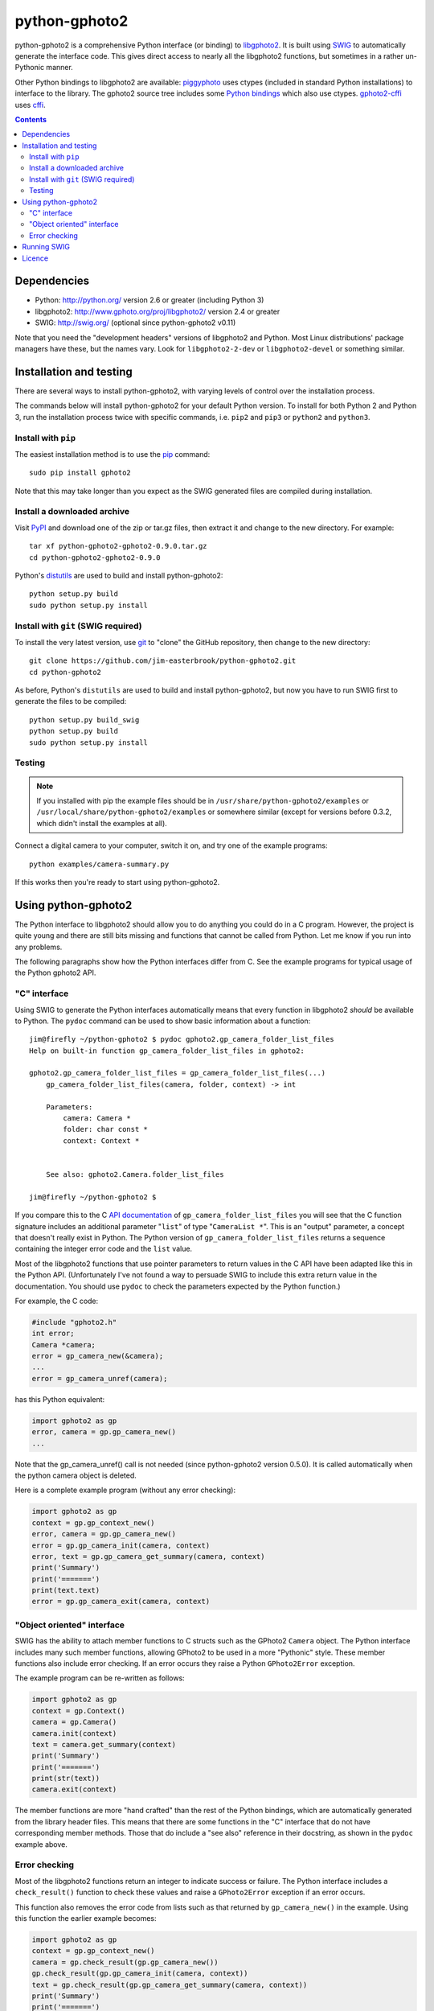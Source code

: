 python-gphoto2
==============

python-gphoto2 is a comprehensive Python interface (or binding) to `libgphoto2 <http://www.gphoto.org/proj/libgphoto2/>`_.
It is built using `SWIG <http://swig.org/>`_ to automatically generate the interface code.
This gives direct access to nearly all the libgphoto2 functions, but sometimes in a rather un-Pythonic manner.

Other Python bindings to libgphoto2 are available:
`piggyphoto <https://github.com/alexdu/piggyphoto>`_ uses ctypes (included in standard Python installations) to interface to the library.
The gphoto2 source tree includes some `Python bindings <http://sourceforge.net/p/gphoto/code/HEAD/tree/trunk/bindings/libgphoto2-python/>`_ which also use ctypes.
`gphoto2-cffi <https://github.com/jbaiter/gphoto2-cffi>`_ uses `cffi <http://cffi.readthedocs.org/>`_.

.. contents::
   :backlinks: top

Dependencies
------------

*   Python: http://python.org/ version 2.6 or greater (including Python 3)
*   libgphoto2: http://www.gphoto.org/proj/libgphoto2/ version 2.4 or greater
*   SWIG: http://swig.org/ (optional since python-gphoto2 v0.11)

Note that you need the "development headers" versions of libgphoto2 and Python.
Most Linux distributions' package managers have these, but the names vary.
Look for ``libgphoto2-2-dev`` or ``libgphoto2-devel`` or something similar.

Installation and testing
------------------------

There are several ways to install python-gphoto2, with varying levels of control over the installation process.

The commands below will install python-gphoto2 for your default Python version.
To install for both Python 2 and Python 3, run the installation process twice with specific commands, i.e. ``pip2`` and ``pip3`` or ``python2`` and ``python3``.

Install with ``pip``
^^^^^^^^^^^^^^^^^^^^

The easiest installation method is to use the `pip <https://pip.pypa.io/>`_ command::

    sudo pip install gphoto2

Note that this may take longer than you expect as the SWIG generated files are compiled during installation.

Install a downloaded archive
^^^^^^^^^^^^^^^^^^^^^^^^^^^^

Visit `PyPI <https://pypi.python.org/pypi/gphoto2>`_ and download one of the zip or tar.gz files, then extract it and change to the new directory.
For example::

    tar xf python-gphoto2-gphoto2-0.9.0.tar.gz
    cd python-gphoto2-gphoto2-0.9.0

Python's `distutils <https://docs.python.org/2/library/distutils.html>`_ are used to build and install python-gphoto2::

    python setup.py build
    sudo python setup.py install

Install with ``git`` (SWIG required)
^^^^^^^^^^^^^^^^^^^^^^^^^^^^^^^^^^^^

To install the very latest version, use `git <http://git-scm.com/>`_ to "clone" the GitHub repository, then change to the new directory::

    git clone https://github.com/jim-easterbrook/python-gphoto2.git
    cd python-gphoto2

As before, Python's ``distutils`` are used to build and install python-gphoto2, but now you have to run SWIG first to generate the files to be compiled::

    python setup.py build_swig
    python setup.py build
    sudo python setup.py install

Testing
^^^^^^^

.. note:: If you installed with pip the example files should be in ``/usr/share/python-gphoto2/examples`` or ``/usr/local/share/python-gphoto2/examples`` or somewhere similar (except for versions before 0.3.2, which didn't install the examples at all).

Connect a digital camera to your computer, switch it on, and try one of the example programs::

    python examples/camera-summary.py

If this works then you're ready to start using python-gphoto2.

Using python-gphoto2
--------------------

The Python interface to libgphoto2 should allow you to do anything you could do in a C program.
However, the project is quite young and there are still bits missing and functions that cannot be called from Python.
Let me know if you run into any problems.

The following paragraphs show how the Python interfaces differ from C.
See the example programs for typical usage of the Python gphoto2 API.

"C" interface
^^^^^^^^^^^^^

Using SWIG to generate the Python interfaces automatically means that every function in libgphoto2 *should* be available to Python.
The ``pydoc`` command can be used to show basic information about a function::

   jim@firefly ~/python-gphoto2 $ pydoc gphoto2.gp_camera_folder_list_files
   Help on built-in function gp_camera_folder_list_files in gphoto2:

   gphoto2.gp_camera_folder_list_files = gp_camera_folder_list_files(...)
       gp_camera_folder_list_files(camera, folder, context) -> int

       Parameters:
           camera: Camera *
           folder: char const *
           context: Context *


       See also: gphoto2.Camera.folder_list_files

   jim@firefly ~/python-gphoto2 $ 

If you compare this to the C `API documentation <http://www.gphoto.org/doc/api/>`_ of ``gp_camera_folder_list_files`` you will see that the C function signature includes an additional parameter "``list``" of type "``CameraList *``".
This is an "output" parameter, a concept that doesn't really exist in Python.
The Python version of ``gp_camera_folder_list_files`` returns a sequence containing the integer error code and the ``list`` value.

Most of the libgphoto2 functions that use pointer parameters to return values in the C API have been adapted like this in the Python API.
(Unfortunately I've not found a way to persuade SWIG to include this extra return value in the documentation.
You should use ``pydoc`` to check the parameters expected by the Python function.)

For example, the C code:

.. code:: c

    #include "gphoto2.h"
    int error;
    Camera *camera;
    error = gp_camera_new(&camera);
    ...
    error = gp_camera_unref(camera);

has this Python equivalent:

.. code:: python

    import gphoto2 as gp
    error, camera = gp.gp_camera_new()
    ...

Note that the gp_camera_unref() call is not needed (since python-gphoto2 version 0.5.0).
It is called automatically when the python camera object is deleted.

Here is a complete example program (without any error checking):

.. code:: python

    import gphoto2 as gp
    context = gp.gp_context_new()
    error, camera = gp.gp_camera_new()
    error = gp.gp_camera_init(camera, context)
    error, text = gp.gp_camera_get_summary(camera, context)
    print('Summary')
    print('=======')
    print(text.text)
    error = gp.gp_camera_exit(camera, context)

"Object oriented" interface
^^^^^^^^^^^^^^^^^^^^^^^^^^^

SWIG has the ability to attach member functions to C structs such as the GPhoto2 ``Camera`` object.
The Python interface includes many such member functions, allowing GPhoto2 to be used in a more "Pythonic" style.
These member functions also include error checking.
If an error occurs they raise a Python ``GPhoto2Error`` exception.

The example program can be re-written as follows:

.. code:: python

    import gphoto2 as gp
    context = gp.Context()
    camera = gp.Camera()
    camera.init(context)
    text = camera.get_summary(context)
    print('Summary')
    print('=======')
    print(str(text))
    camera.exit(context)

The member functions are more "hand crafted" than the rest of the Python bindings, which are automatically generated from the library header files.
This means that there are some functions in the "C" interface that do not have corresponding member methods.
Those that do include a "see also" reference in their docstring, as shown in the ``pydoc`` example above.

Error checking
^^^^^^^^^^^^^^

Most of the libgphoto2 functions return an integer to indicate success or failure.
The Python interface includes a ``check_result()`` function to check these values and raise a ``GPhoto2Error`` exception if an error occurs.

This function also removes the error code from lists such as that returned by ``gp_camera_new()`` in the example.
Using this function the earlier example becomes:

.. code:: python

    import gphoto2 as gp
    context = gp.gp_context_new()
    camera = gp.check_result(gp.gp_camera_new())
    gp.check_result(gp.gp_camera_init(camera, context))
    text = gp.check_result(gp.gp_camera_get_summary(camera, context))
    print('Summary')
    print('=======')
    print(text.text)
    gp.check_result(gp.gp_camera_exit(camera, context))

There may be some circumstances where you don't want an exception to be raised when some errors occur.
You can "fine tune" the behaviour of the ``check_result()`` function by adjusting the ``error_severity`` variable:

.. code:: python

    import gphoto2 as gp
    gp.error_severity[gp.GP_ERROR] = logging.WARNING
    ...

In this case a warning message will be logged (using Python's standard logging module) but no exception will be raised when a ``GP_ERROR`` error occurs.
However, this is a "blanket" approach that treats all ``GP_ERROR`` errors the same.
It is better to test for particular error conditions after particular operations, as described below.

The ``GPhoto2Error`` exception object has two attributes that may be useful in an exception handler.
``GPhoto2Error.code`` stores the integer error generated by the library function and ``GPhoto2Error.string`` stores the corresponding error message.

For example, to wait for a user to connect a camera you could do something like this:

.. code:: python

    import gphoto2 as gp
    ...
    print('Please connect and switch on your camera')
    while True:
        try:
            camera.init(context)
        except gp.GPhoto2Error as ex:
            if ex.code == gp.GP_ERROR_MODEL_NOT_FOUND:
                # no camera, try again in 2 seconds
                time.sleep(2)
                continue
            # some other error we can't handle here
            raise
        # operation completed successfully so exit loop
        break
    # continue with rest of program
    ...

When just calling a single function like this, it's probably easier to test the error value directly instead of using Python exceptions:

.. code:: python

    import gphoto2 as gp
    ...
    print('Please connect and switch on your camera')
    while True:
        error = gp.gp_camera_init(camera, context)
        if error >= gp.GP_OK:
            # operation completed successfully so exit loop
            break
        if error != gp.GP_ERROR_MODEL_NOT_FOUND:
            # some other error we can't handle here
            raise gp.GPhoto2Error(error)
        # no camera, try again in 2 seconds
        time.sleep(2)
    # continue with rest of program
    ...

Running SWIG
------------

SWIG is used to generate the Python interface to libgphoto2 from the ``.i`` interface definition files in ``src/gphoto2``.
The files downloaded from `PyPI <https://pypi.python.org/pypi/gphoto2>`_ include the SWIG generated files, but you may wish to regenerate them by running SWIG again (e.g. to test a new version of SWIG or of libgphoto2).
You will also need to run SWIG if you have downloaded the python-gphoto2 sources from GitHub instead of using PyPI.

The file ``setup.py`` defines an extra command to run SWIG.
It has no user options::

    python setup.py build_swig

By default this builds the interface for the version of libgphoto2 installed on your computer.
The interface files are created in the directory ``src/swig-gp2.x``, where ``x`` is the libgphoto2 version (4 or 5 at present).

To build interfaces for additional versions (e.g. v2.4 as well as v2.5) you need to put a copy of that version's include (``.h``) files in directory ``include/gphoto2-2.x`` and run ``setup.py`` again.

Licence
-------

python-gphoto2 - Python interface to libgphoto2
http://github.com/jim-easterbrook/python-gphoto2
Copyright (C) 2014-15  Jim Easterbrook  jim@jim-easterbrook.me.uk

This program is free software: you can redistribute it and/or modify
it under the terms of the GNU General Public License as published by
the Free Software Foundation, either version 3 of the License, or
(at your option) any later version.

This program is distributed in the hope that it will be useful,
but WITHOUT ANY WARRANTY; without even the implied warranty of
MERCHANTABILITY or FITNESS FOR A PARTICULAR PURPOSE.  See the
GNU General Public License for more details.

You should have received a copy of the GNU General Public License
along with this program.  If not, see http://www.gnu.org/licenses/.

